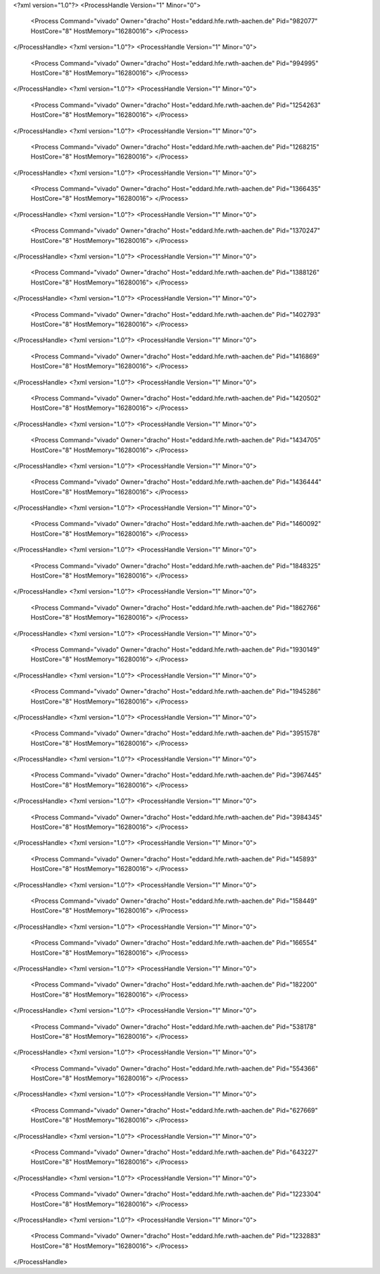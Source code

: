 <?xml version="1.0"?>
<ProcessHandle Version="1" Minor="0">
    <Process Command="vivado" Owner="dracho" Host="eddard.hfe.rwth-aachen.de" Pid="982077" HostCore="8" HostMemory="16280016">
    </Process>
</ProcessHandle>
<?xml version="1.0"?>
<ProcessHandle Version="1" Minor="0">
    <Process Command="vivado" Owner="dracho" Host="eddard.hfe.rwth-aachen.de" Pid="994995" HostCore="8" HostMemory="16280016">
    </Process>
</ProcessHandle>
<?xml version="1.0"?>
<ProcessHandle Version="1" Minor="0">
    <Process Command="vivado" Owner="dracho" Host="eddard.hfe.rwth-aachen.de" Pid="1254263" HostCore="8" HostMemory="16280016">
    </Process>
</ProcessHandle>
<?xml version="1.0"?>
<ProcessHandle Version="1" Minor="0">
    <Process Command="vivado" Owner="dracho" Host="eddard.hfe.rwth-aachen.de" Pid="1268215" HostCore="8" HostMemory="16280016">
    </Process>
</ProcessHandle>
<?xml version="1.0"?>
<ProcessHandle Version="1" Minor="0">
    <Process Command="vivado" Owner="dracho" Host="eddard.hfe.rwth-aachen.de" Pid="1366435" HostCore="8" HostMemory="16280016">
    </Process>
</ProcessHandle>
<?xml version="1.0"?>
<ProcessHandle Version="1" Minor="0">
    <Process Command="vivado" Owner="dracho" Host="eddard.hfe.rwth-aachen.de" Pid="1370247" HostCore="8" HostMemory="16280016">
    </Process>
</ProcessHandle>
<?xml version="1.0"?>
<ProcessHandle Version="1" Minor="0">
    <Process Command="vivado" Owner="dracho" Host="eddard.hfe.rwth-aachen.de" Pid="1388126" HostCore="8" HostMemory="16280016">
    </Process>
</ProcessHandle>
<?xml version="1.0"?>
<ProcessHandle Version="1" Minor="0">
    <Process Command="vivado" Owner="dracho" Host="eddard.hfe.rwth-aachen.de" Pid="1402793" HostCore="8" HostMemory="16280016">
    </Process>
</ProcessHandle>
<?xml version="1.0"?>
<ProcessHandle Version="1" Minor="0">
    <Process Command="vivado" Owner="dracho" Host="eddard.hfe.rwth-aachen.de" Pid="1416869" HostCore="8" HostMemory="16280016">
    </Process>
</ProcessHandle>
<?xml version="1.0"?>
<ProcessHandle Version="1" Minor="0">
    <Process Command="vivado" Owner="dracho" Host="eddard.hfe.rwth-aachen.de" Pid="1420502" HostCore="8" HostMemory="16280016">
    </Process>
</ProcessHandle>
<?xml version="1.0"?>
<ProcessHandle Version="1" Minor="0">
    <Process Command="vivado" Owner="dracho" Host="eddard.hfe.rwth-aachen.de" Pid="1434705" HostCore="8" HostMemory="16280016">
    </Process>
</ProcessHandle>
<?xml version="1.0"?>
<ProcessHandle Version="1" Minor="0">
    <Process Command="vivado" Owner="dracho" Host="eddard.hfe.rwth-aachen.de" Pid="1436444" HostCore="8" HostMemory="16280016">
    </Process>
</ProcessHandle>
<?xml version="1.0"?>
<ProcessHandle Version="1" Minor="0">
    <Process Command="vivado" Owner="dracho" Host="eddard.hfe.rwth-aachen.de" Pid="1460092" HostCore="8" HostMemory="16280016">
    </Process>
</ProcessHandle>
<?xml version="1.0"?>
<ProcessHandle Version="1" Minor="0">
    <Process Command="vivado" Owner="dracho" Host="eddard.hfe.rwth-aachen.de" Pid="1848325" HostCore="8" HostMemory="16280016">
    </Process>
</ProcessHandle>
<?xml version="1.0"?>
<ProcessHandle Version="1" Minor="0">
    <Process Command="vivado" Owner="dracho" Host="eddard.hfe.rwth-aachen.de" Pid="1862766" HostCore="8" HostMemory="16280016">
    </Process>
</ProcessHandle>
<?xml version="1.0"?>
<ProcessHandle Version="1" Minor="0">
    <Process Command="vivado" Owner="dracho" Host="eddard.hfe.rwth-aachen.de" Pid="1930149" HostCore="8" HostMemory="16280016">
    </Process>
</ProcessHandle>
<?xml version="1.0"?>
<ProcessHandle Version="1" Minor="0">
    <Process Command="vivado" Owner="dracho" Host="eddard.hfe.rwth-aachen.de" Pid="1945286" HostCore="8" HostMemory="16280016">
    </Process>
</ProcessHandle>
<?xml version="1.0"?>
<ProcessHandle Version="1" Minor="0">
    <Process Command="vivado" Owner="dracho" Host="eddard.hfe.rwth-aachen.de" Pid="3951578" HostCore="8" HostMemory="16280016">
    </Process>
</ProcessHandle>
<?xml version="1.0"?>
<ProcessHandle Version="1" Minor="0">
    <Process Command="vivado" Owner="dracho" Host="eddard.hfe.rwth-aachen.de" Pid="3967445" HostCore="8" HostMemory="16280016">
    </Process>
</ProcessHandle>
<?xml version="1.0"?>
<ProcessHandle Version="1" Minor="0">
    <Process Command="vivado" Owner="dracho" Host="eddard.hfe.rwth-aachen.de" Pid="3984345" HostCore="8" HostMemory="16280016">
    </Process>
</ProcessHandle>
<?xml version="1.0"?>
<ProcessHandle Version="1" Minor="0">
    <Process Command="vivado" Owner="dracho" Host="eddard.hfe.rwth-aachen.de" Pid="145893" HostCore="8" HostMemory="16280016">
    </Process>
</ProcessHandle>
<?xml version="1.0"?>
<ProcessHandle Version="1" Minor="0">
    <Process Command="vivado" Owner="dracho" Host="eddard.hfe.rwth-aachen.de" Pid="158449" HostCore="8" HostMemory="16280016">
    </Process>
</ProcessHandle>
<?xml version="1.0"?>
<ProcessHandle Version="1" Minor="0">
    <Process Command="vivado" Owner="dracho" Host="eddard.hfe.rwth-aachen.de" Pid="166554" HostCore="8" HostMemory="16280016">
    </Process>
</ProcessHandle>
<?xml version="1.0"?>
<ProcessHandle Version="1" Minor="0">
    <Process Command="vivado" Owner="dracho" Host="eddard.hfe.rwth-aachen.de" Pid="182200" HostCore="8" HostMemory="16280016">
    </Process>
</ProcessHandle>
<?xml version="1.0"?>
<ProcessHandle Version="1" Minor="0">
    <Process Command="vivado" Owner="dracho" Host="eddard.hfe.rwth-aachen.de" Pid="538178" HostCore="8" HostMemory="16280016">
    </Process>
</ProcessHandle>
<?xml version="1.0"?>
<ProcessHandle Version="1" Minor="0">
    <Process Command="vivado" Owner="dracho" Host="eddard.hfe.rwth-aachen.de" Pid="554366" HostCore="8" HostMemory="16280016">
    </Process>
</ProcessHandle>
<?xml version="1.0"?>
<ProcessHandle Version="1" Minor="0">
    <Process Command="vivado" Owner="dracho" Host="eddard.hfe.rwth-aachen.de" Pid="627669" HostCore="8" HostMemory="16280016">
    </Process>
</ProcessHandle>
<?xml version="1.0"?>
<ProcessHandle Version="1" Minor="0">
    <Process Command="vivado" Owner="dracho" Host="eddard.hfe.rwth-aachen.de" Pid="643227" HostCore="8" HostMemory="16280016">
    </Process>
</ProcessHandle>
<?xml version="1.0"?>
<ProcessHandle Version="1" Minor="0">
    <Process Command="vivado" Owner="dracho" Host="eddard.hfe.rwth-aachen.de" Pid="1223304" HostCore="8" HostMemory="16280016">
    </Process>
</ProcessHandle>
<?xml version="1.0"?>
<ProcessHandle Version="1" Minor="0">
    <Process Command="vivado" Owner="dracho" Host="eddard.hfe.rwth-aachen.de" Pid="1232883" HostCore="8" HostMemory="16280016">
    </Process>
</ProcessHandle>
